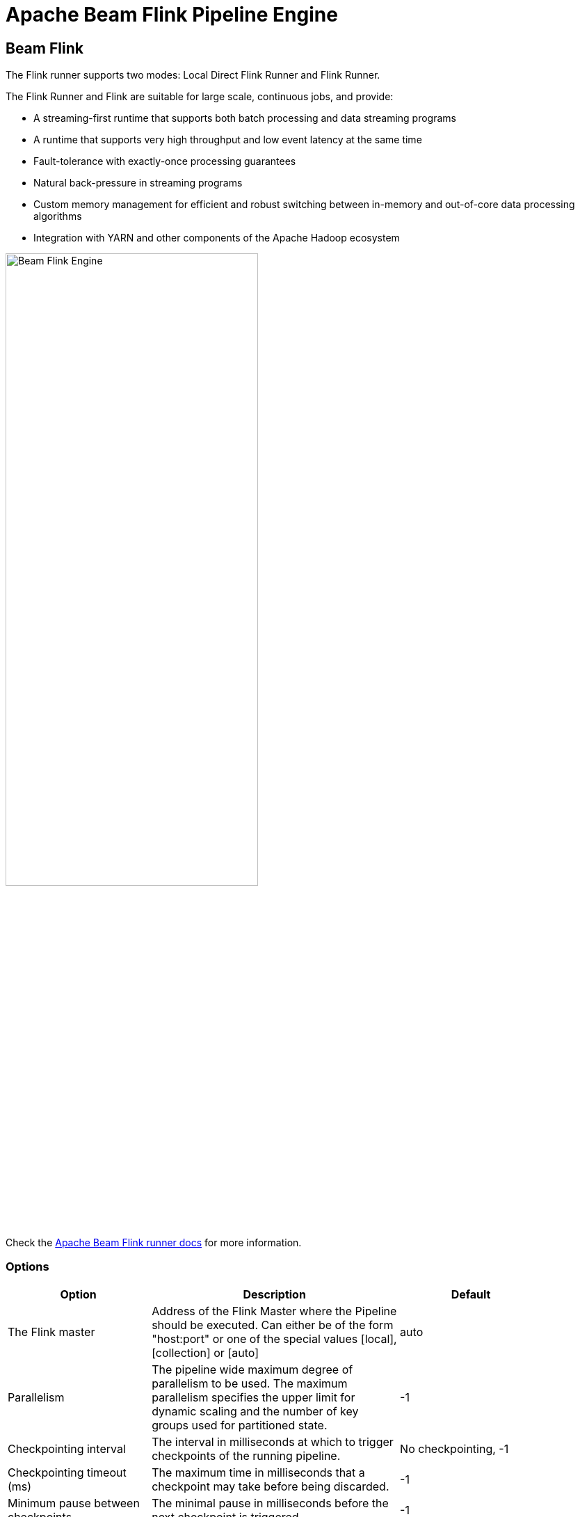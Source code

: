 ////
Licensed to the Apache Software Foundation (ASF) under one
or more contributor license agreements.  See the NOTICE file
distributed with this work for additional information
regarding copyright ownership.  The ASF licenses this file
to you under the Apache License, Version 2.0 (the
"License"); you may not use this file except in compliance
with the License.  You may obtain a copy of the License at
  http://www.apache.org/licenses/LICENSE-2.0
Unless required by applicable law or agreed to in writing,
software distributed under the License is distributed on an
"AS IS" BASIS, WITHOUT WARRANTIES OR CONDITIONS OF ANY
KIND, either express or implied.  See the License for the
specific language governing permissions and limitations
under the License.
////
[[BeamFlinkPipelineEngine]]
:imagesdir: ../assets/images
= Apache Beam Flink Pipeline Engine

== Beam Flink

The Flink runner supports two modes: Local Direct Flink Runner and Flink Runner.

The Flink Runner and Flink are suitable for large scale, continuous jobs, and provide:

* A streaming-first runtime that supports both batch processing and data streaming programs
* A runtime that supports very high throughput and low event latency at the same time
* Fault-tolerance with exactly-once processing guarantees
* Natural back-pressure in streaming programs
* Custom memory management for efficient and robust switching between in-memory and out-of-core data processing algorithms
* Integration with YARN and other components of the Apache Hadoop ecosystem

image::run-configuration/beam-flink.png[Beam Flink Engine, 65% , align="left"]

Check the https://beam.apache.org/documentation/runners/flink/[Apache Beam Flink runner docs] for more information.

=== Options

[width="90%", options="header"]
|===
|Option|Description|Default
|The Flink master|Address of the Flink Master where the Pipeline should be executed. Can either be of the form "host:port" or one of the special values [local], [collection] or [auto]|auto
|Parallelism|The pipeline wide maximum degree of parallelism to be used. The maximum parallelism specifies the upper limit for dynamic scaling and the number of key groups used for partitioned state.|-1
|Checkpointing interval|The interval in milliseconds at which to trigger checkpoints of the running pipeline.|No checkpointing, -1
|Checkpointing timeout (ms)|The maximum time in milliseconds that a checkpoint may take before being discarded.|-1
|Minimum pause between checkpoints|The minimal pause in milliseconds before the next checkpoint is triggered|-1
|Fail on checkpointing errors| Sets the expected behaviour for tasks in case that they encounter an error in their checkpointing procedure. If this is set to true, the task will fail on checkpointing error. If this is set to false, the task will only decline a the checkpoint and continue running|true
|Number of execution retries|Sets the number of times that failed tasks are re-executed. A value of zero effectively disables fault tolerance. A value of -1 indicates that the system default value (as defined in the configuration) should be used.|-1
|Execution retry delay (ms)|Sets the delay in milliseconds between executions. A value of {@code -1} indicates that the default value should be used.|-1
|Object re-use|Sets the behavior of reusing objects. Enabling the object reuse mode will instruct the runtime to reuse user objects for better performance.|false
|Disable metrics|Disable Beam metrics in Flink Runner|-1
|Retain externalized checkpoints on cancellation|Sets the behavior of externalized checkpoints on cancellation.|false
|Maximum bundle size|The maximum number of elements in a bundle.|1000
|Maximum bundle time (ms)|The maximum time to wait before finalising a bundle (in milliseconds).|1000
|Shutdown sources on final watermark|Shuts down sources which have been idle for the configured time of milliseconds. Once a source has been shut down, checkpointing is not possible anymore. Shutting down the sources eventually leads to pipeline shutdown (=Flink job finishes) once all input has been processed. Unless explicitly set, this will default to Long.MAX_VALUE when checkpointing is enabled and to 0 when checkpointing is disabled. See https://issues.apache.org/jira/browse/FLINK-2491[FLINK-2491] for progress on this issue.|
|Latency tracking interval|	Interval in milliseconds for sending latency tracking marks from the sources to the sinks. Interval value <= 0 disables the feature.|0
|Auto watermark interval|The interval in milliseconds for automatic watermark emission.|
|Batch execution mode|Flink mode for data exchange of batch pipelines. Reference {@link org.apache.flink.api.common.ExecutionMode}. Set this to BATCH_FORCED if pipelines get blocked, see https://issues.apache.org/jira/browse/FLINK-10672[FLINK-10672]|P
|User agent|A user agent string as per https://tools.ietf.org/html/rfc2616[RFC2616], describing the pipeline to external services.|
|Temp location|Path for temporary files.|
|Plugins to stage (, delimited)|Comma separated list of plugins.|
|Transform plugin classes|List of transform plugin classes.|
|XP plugin classes|List of extensions point plugins.|
|Streaming Hop transforms flush interval (ms)|The amount of time after which the internal buffer is sent completely over the network and emptied.|
|Hop streaming transforms buffer size|The internal buffer size to use.|
|Fat jar file location|Fat jar location.|
|===
